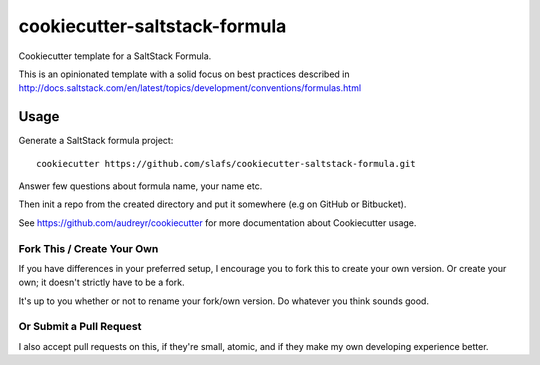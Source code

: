 ==============================
cookiecutter-saltstack-formula
==============================

Cookiecutter template for a SaltStack Formula.

This is an opinionated template with a solid focus on best practices described in
http://docs.saltstack.com/en/latest/topics/development/conventions/formulas.html

Usage
-----

Generate a SaltStack formula project::

    cookiecutter https://github.com/slafs/cookiecutter-saltstack-formula.git

Answer few questions about formula name, your name etc.

Then init a repo from the created directory
and put it somewhere (e.g on GitHub or Bitbucket).

See https://github.com/audreyr/cookiecutter for more documentation about Cookiecutter usage.

Fork This / Create Your Own
~~~~~~~~~~~~~~~~~~~~~~~~~~~

If you have differences in your preferred setup, I encourage you to fork this
to create your own version. Or create your own; it doesn't strictly have to
be a fork.

It's up to you whether or not to rename your fork/own version. Do whatever
you think sounds good.

Or Submit a Pull Request
~~~~~~~~~~~~~~~~~~~~~~~~

I also accept pull requests on this, if they're small, atomic, and if they
make my own developing experience better.
